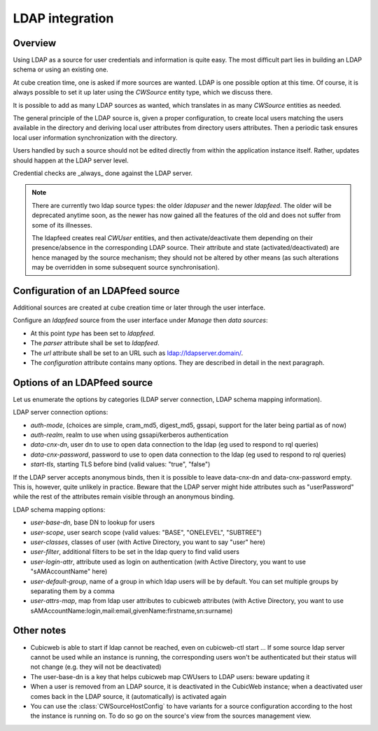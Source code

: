 .. _LDAP:

LDAP integration
================

Overview
--------

Using LDAP as a source for user credentials and information is quite
easy. The most difficult part lies in building an LDAP schema or
using an existing one.

At cube creation time, one is asked if more sources are wanted. LDAP
is one possible option at this time. Of course, it is always possible
to set it up later using the `CWSource` entity type, which we discuss
there.

It is possible to add as many LDAP sources as wanted, which translates
in as many `CWSource` entities as needed.

The general principle of the LDAP source is, given a proper
configuration, to create local users matching the users available in
the directory and deriving local user attributes from directory users
attributes. Then a periodic task ensures local user information
synchronization with the directory.

Users handled by such a source should not be edited directly from
within the application instance itself. Rather, updates should happen
at the LDAP server level.

Credential checks are _always_ done against the LDAP server.

.. Note::

  There are currently two ldap source types: the older `ldapuser` and
  the newer `ldapfeed`. The older will be deprecated anytime soon, as
  the newer has now gained all the features of the old and does not
  suffer from some of its illnesses.

  The ldapfeed creates real `CWUser` entities, and then
  activate/deactivate them depending on their presence/absence in the
  corresponding LDAP source. Their attribute and state
  (activated/deactivated) are hence managed by the source mechanism;
  they should not be altered by other means (as such alterations may
  be overridden in some subsequent source synchronisation).


Configuration of an LDAPfeed source
-----------------------------------

Additional sources are created at cube creation time or later through the
user interface.

Configure an `ldapfeed` source from the user interface under `Manage` then
`data sources`:

* At this point `type` has been set to `ldapfeed`.

* The `parser` attribute shall be set to `ldapfeed`.

* The `url` attribute shall be set to an URL such as ldap://ldapserver.domain/.

* The `configuration` attribute contains many options. They are described in
  detail in the next paragraph.


Options of an LDAPfeed source
-----------------------------

Let us enumerate the options by categories (LDAP server connection,
LDAP schema mapping information).

LDAP server connection options:

* `auth-mode`, (choices are simple, cram_md5, digest_md5, gssapi, support
  for the later being partial as of now)

* `auth-realm`, realm to use when using gssapi/kerberos authentication

* `data-cnx-dn`, user dn to use to open data connection to the ldap (eg
  used to respond to rql queries)

* `data-cnx-password`, password to use to open data connection to the
  ldap (eg used to respond to rql queries)

* `start-tls`, starting TLS before bind (valid values: "true", "false")

If the LDAP server accepts anonymous binds, then it is possible to
leave data-cnx-dn and data-cnx-password empty. This is, however, quite
unlikely in practice. Beware that the LDAP server might hide attributes
such as "userPassword" while the rest of the attributes remain visible
through an anonymous binding.

LDAP schema mapping options:

* `user-base-dn`, base DN to lookup for users

* `user-scope`, user search scope (valid values: "BASE", "ONELEVEL",
  "SUBTREE")

* `user-classes`, classes of user (with Active Directory, you want to
  say "user" here)

* `user-filter`, additional filters to be set in the ldap query to
  find valid users

* `user-login-attr`, attribute used as login on authentication (with
  Active Directory, you want to use "sAMAccountName" here)

* `user-default-group`, name of a group in which ldap users will be by
  default. You can set multiple groups by separating them by a comma

* `user-attrs-map`, map from ldap user attributes to cubicweb
  attributes (with Active Directory, you want to use
  sAMAccountName:login,mail:email,givenName:firstname,sn:surname)


Other notes
-----------

* Cubicweb is able to start if ldap cannot be reached, even on
  cubicweb-ctl start ... If some source ldap server cannot be used
  while an instance is running, the corresponding users won't be
  authenticated but their status will not change (e.g. they will not
  be deactivated)

* The user-base-dn is a key that helps cubicweb map CWUsers to LDAP
  users: beware updating it

* When a user is removed from an LDAP source, it is deactivated in the
  CubicWeb instance; when a deactivated user comes back in the LDAP
  source, it (automatically) is activated again

* You can use the :class:`CWSourceHostConfig` to have variants for a source
  configuration according to the host the instance is running on. To do so
  go on the source's view from the sources management view.
